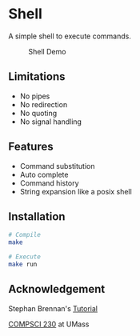 * Shell
A simple shell to execute commands.
#+CAPTION: Shell Demo
[[https://media.giphy.com/media/nbcE4lTCPJg3rEsoZG/giphy.gif]]
** Limitations
- No pipes
- No redirection
- No quoting
- No signal handling
** Features
- Command substitution 
- Auto complete
- Command history
- String expansion like a posix shell
** Installation
#+BEGIN_SRC sh
# Compile
make

# Execute
make run
#+END_SRC
** Acknowledgement
Stephan Brennan's [[https://brennan.io/2015/01/16/write-a-shell-in-c/][Tutorial]]

[[https://sites.google.com/view/umass-cs-230][COMPSCI 230]] at UMass 
